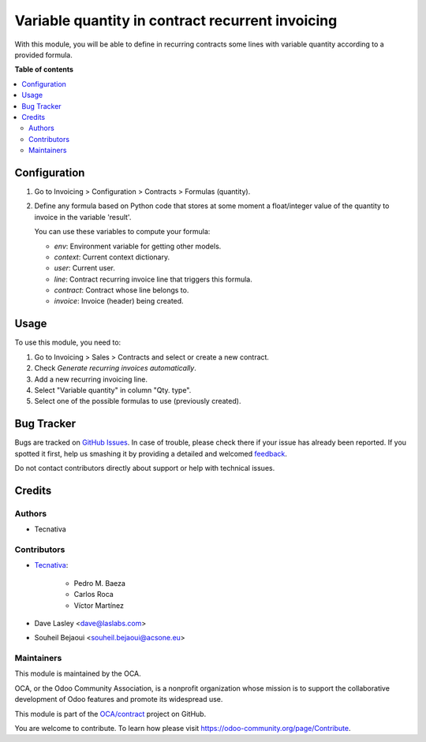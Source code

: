 =================================================
Variable quantity in contract recurrent invoicing
=================================================

.. !!!!!!!!!!!!!!!!!!!!!!!!!!!!!!!!!!!!!!!!!!!!!!!!!!!!
   !! This file is generated by oca-gen-addon-readme !!
   !! changes will be overwritten.                   !!
   !!!!!!!!!!!!!!!!!!!!!!!!!!!!!!!!!!!!!!!!!!!!!!!!!!!!

.. |badge1| image:: https://img.shields.io/badge/maturity-Production%2FStable-green.png
    :target: https://odoo-community.org/page/development-status
    :alt: Production/Stable
.. |badge2| image:: https://img.shields.io/badge/licence-AGPL--3-blue.png
    :target: http://www.gnu.org/licenses/agpl-3.0-standalone.html
    :alt: License: AGPL-3
.. |badge3| image:: https://img.shields.io/badge/github-OCA%2Fcontract-lightgray.png?logo=github
    :target: https://github.com/OCA/contract/tree/13.0/contract_variable_quantity
    :alt: OCA/contract
.. |badge4| image:: https://img.shields.io/badge/weblate-Translate%20me-F47D42.png
    :target: https://translation.odoo-community.org/projects/contract-13-0/contract-13-0-contract_variable_quantity
    :alt: Translate me on Weblate
.. |badge5| image:: https://img.shields.io/badge/runbot-Try%20me-875A7B.png
    :target: https://runbot.odoo-community.org/runbot/110/13.0
    :alt: Try me on Runbot

|badge1| |badge2| |badge3| |badge4| |badge5| 

With this module, you will be able to define in recurring contracts some
lines with variable quantity according to a provided formula.

**Table of contents**

.. contents::
   :local:

Configuration
=============

#. Go to Invoicing > Configuration > Contracts > Formulas (quantity).
#. Define any formula based on Python code that stores at some moment a
   float/integer value of the quantity to invoice in the variable 'result'.

   You can use these variables to compute your formula:

   * *env*: Environment variable for getting other models.
   * *context*: Current context dictionary.
   * *user*: Current user.
   * *line*: Contract recurring invoice line that triggers this formula.
   * *contract*: Contract whose line belongs to.
   * *invoice*: Invoice (header) being created.

.. figure:: https://raw.githubusercontent.com/OCA/contract/13.0/contract_variable_quantity/images/formula_form.png
   :alt: Formula form
   :width: 600 px

Usage
=====

To use this module, you need to:

#. Go to Invoicing > Sales > Contracts and select or create a new contract.
#. Check *Generate recurring invoices automatically*.
#. Add a new recurring invoicing line.
#. Select "Variable quantity" in column "Qty. type".
#. Select one of the possible formulas to use (previously created).

Bug Tracker
===========

Bugs are tracked on `GitHub Issues <https://github.com/OCA/contract/issues>`_.
In case of trouble, please check there if your issue has already been reported.
If you spotted it first, help us smashing it by providing a detailed and welcomed
`feedback <https://github.com/OCA/contract/issues/new?body=module:%20contract_variable_quantity%0Aversion:%2013.0%0A%0A**Steps%20to%20reproduce**%0A-%20...%0A%0A**Current%20behavior**%0A%0A**Expected%20behavior**>`_.

Do not contact contributors directly about support or help with technical issues.

Credits
=======

Authors
~~~~~~~

* Tecnativa

Contributors
~~~~~~~~~~~~

* `Tecnativa <https://www.tecnativa.com>`_:

    * Pedro M. Baeza
    * Carlos Roca
    * Víctor Martínez

* Dave Lasley <dave@laslabs.com>
* Souheil Bejaoui <souheil.bejaoui@acsone.eu>

Maintainers
~~~~~~~~~~~

This module is maintained by the OCA.

.. image:: https://odoo-community.org/logo.png
   :alt: Odoo Community Association
   :target: https://odoo-community.org

OCA, or the Odoo Community Association, is a nonprofit organization whose
mission is to support the collaborative development of Odoo features and
promote its widespread use.

This module is part of the `OCA/contract <https://github.com/OCA/contract/tree/13.0/contract_variable_quantity>`_ project on GitHub.

You are welcome to contribute. To learn how please visit https://odoo-community.org/page/Contribute.
